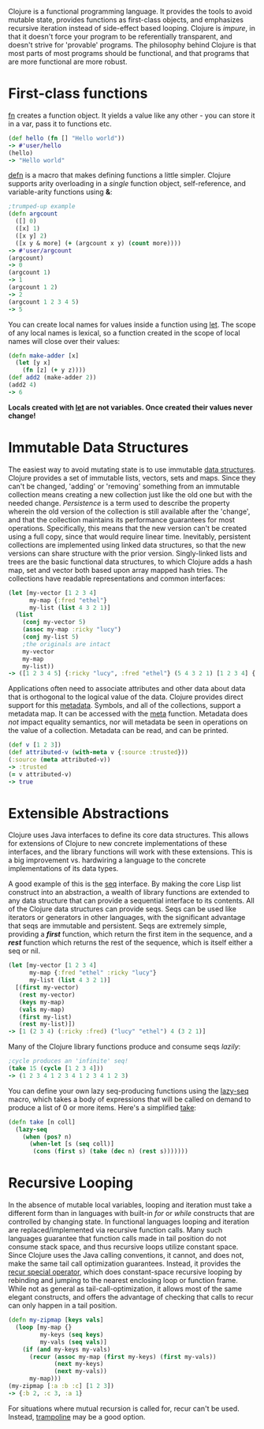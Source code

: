 Clojure is a functional programming language. It provides the tools to avoid
mutable state, provides functions as first-class objects, and emphasizes
recursive iteration instead of side-effect based looping. Clojure is /impure/, in
that it doesn't force your program to be referentially transparent, and doesn't
strive for 'provable' programs. The philosophy behind Clojure is that most parts
of most programs should be functional, and that programs that are more
functional are more robust.

* First-class functions
  :PROPERTIES:
  :CUSTOM_ID: _first_class_functions
  :END:

[[file:xref/../../reference/special_forms.xml#fn][fn]] creates a function object. It yields a value like any other - you can store
it in a var, pass it to functions etc.

#+BEGIN_SRC clojure
    (def hello (fn [] "Hello world"))
    -> #'user/hello
    (hello)
    -> "Hello world"
#+END_SRC

[[https://clojure.github.io/clojure/clojure.core-api.html#clojure.core/defn][defn]] is a macro that makes defining functions a little simpler. Clojure supports
arity overloading in a /single/ function object, self-reference, and
variable-arity functions using *&*:

#+BEGIN_SRC clojure
    ;trumped-up example
    (defn argcount
      ([] 0)
      ([x] 1)
      ([x y] 2)
      ([x y & more] (+ (argcount x y) (count more))))
    -> #'user/argcount
    (argcount)
    -> 0
    (argcount 1)
    -> 1
    (argcount 1 2)
    -> 2
    (argcount 1 2 3 4 5)
    -> 5
#+END_SRC

You can create local names for values inside a function using [[https://clojure.github.io/clojure/clojure.core-api.html#clojure.core/let][let]]. The scope of
any local names is lexical, so a function created in the scope of local names
will close over their values:

#+BEGIN_SRC clojure
    (defn make-adder [x]
      (let [y x]
        (fn [z] (+ y z))))
    (def add2 (make-adder 2))
    (add2 4)
    -> 6
#+END_SRC

*Locals created with [[https://clojure.github.io/clojure/clojure.core-api.html#clojure.core/let][let]] are not variables. Once created their values never
change!*

* Immutable Data Structures
  :PROPERTIES:
  :CUSTOM_ID: _immutable_data_structures
  :END:

The easiest way to avoid mutating state is to use immutable [[file:xref/../../reference/data_structures.org][data structures]].
Clojure provides a set of immutable lists, vectors, sets and maps. Since they
can't be changed, 'adding' or 'removing' something from an immutable collection
means creating a new collection just like the old one but with the needed
change. /Persistence/ is a term used to describe the property wherein the old
version of the collection is still available after the 'change', and that the
collection maintains its performance guarantees for most operations.
Specifically, this means that the new version can't be created using a full
copy, since that would require linear time. Inevitably, persistent collections
are implemented using linked data structures, so that the new versions can share
structure with the prior version. Singly-linked lists and trees are the basic
functional data structures, to which Clojure adds a hash map, set and vector
both based upon array mapped hash tries. The collections have readable
representations and common interfaces:

#+BEGIN_SRC clojure
    (let [my-vector [1 2 3 4]
          my-map {:fred "ethel"}
          my-list (list 4 3 2 1)]
      (list
        (conj my-vector 5)
        (assoc my-map :ricky "lucy")
        (conj my-list 5)
        ;the originals are intact
        my-vector
        my-map
        my-list))
    -> ([1 2 3 4 5] {:ricky "lucy", :fred "ethel"} (5 4 3 2 1) [1 2 3 4] {:fred "ethel"} (4 3 2 1))
#+END_SRC

Applications often need to associate attributes and other data about data that
is orthogonal to the logical value of the data. Clojure provides direct support
for this [[file:xref/../../reference/metadata.org][metadata]]. Symbols, and all of the collections, support a metadata map.
It can be accessed with the [[https://clojure.github.io/clojure/clojure.core-api.html#clojure.core/meta][meta]] function. Metadata does /not/ impact equality
semantics, nor will metadata be seen in operations on the value of a collection.
Metadata can be read, and can be printed.

#+BEGIN_SRC clojure
    (def v [1 2 3])
    (def attributed-v (with-meta v {:source :trusted}))
    (:source (meta attributed-v))
    -> :trusted
    (= v attributed-v)
    -> true
#+END_SRC

* Extensible Abstractions
  :PROPERTIES:
  :CUSTOM_ID: _extensible_abstractions
  :END:

Clojure uses Java interfaces to define its core data structures. This allows for
extensions of Clojure to new concrete implementations of these interfaces, and
the library functions will work with these extensions. This is a big improvement
vs. hardwiring a language to the concrete implementations of its data types.

A good example of this is the [[file:xref/../../reference/sequences.org][seq]] interface. By making the core Lisp list
construct into an abstraction, a wealth of library functions are extended to any
data structure that can provide a sequential interface to its contents. All of
the Clojure data structures can provide seqs. Seqs can be used like iterators or
generators in other languages, with the significant advantage that seqs are
immutable and persistent. Seqs are extremely simple, providing a */first/*
function, which return the first item in the sequence, and a */rest/* function
which returns the rest of the sequence, which is itself either a seq or nil.

#+BEGIN_SRC clojure
    (let [my-vector [1 2 3 4]
          my-map {:fred "ethel" :ricky "lucy"}
          my-list (list 4 3 2 1)]
      [(first my-vector)
       (rest my-vector)
       (keys my-map)
       (vals my-map)
       (first my-list)
       (rest my-list)])
    -> [1 (2 3 4) (:ricky :fred) ("lucy" "ethel") 4 (3 2 1)]
#+END_SRC

Many of the Clojure library functions produce and consume seqs /lazily/:

#+BEGIN_SRC clojure
    ;cycle produces an 'infinite' seq!
    (take 15 (cycle [1 2 3 4]))
    -> (1 2 3 4 1 2 3 4 1 2 3 4 1 2 3)
#+END_SRC

You can define your own lazy seq-producing functions using the [[https://clojure.github.io/clojure/clojure.core-api.html#clojure.core/lazy-seq][lazy-seq]] macro,
which takes a body of expressions that will be called on demand to produce a
list of 0 or more items. Here's a simplified [[https://clojure.github.io/clojure/clojure.core-api.html#clojure.core/take][take]]:

#+BEGIN_SRC clojure
    (defn take [n coll]
      (lazy-seq
        (when (pos? n)
          (when-let [s (seq coll)]
           (cons (first s) (take (dec n) (rest s)))))))
#+END_SRC

* Recursive Looping
  :PROPERTIES:
  :CUSTOM_ID: _recursive_looping
  :END:

In the absence of mutable local variables, looping and iteration must take a
different form than in languages with built-in /for/ or /while/ constructs that are
controlled by changing state. In functional languages looping and iteration are
replaced/implemented via recursive function calls. Many such languages guarantee
that function calls made in tail position do not consume stack space, and thus
recursive loops utilize constant space. Since Clojure uses the Java calling
conventions, it cannot, and does not, make the same tail call optimization
guarantees. Instead, it provides the [[file:xref/../../reference/special_forms.xml#recur][recur special operator]], which does
constant-space recursive looping by rebinding and jumping to the nearest
enclosing loop or function frame. While not as general as
tail-call-optimization, it allows most of the same elegant constructs, and
offers the advantage of checking that calls to recur can only happen in a tail
position.

#+BEGIN_SRC clojure
    (defn my-zipmap [keys vals]
      (loop [my-map {}
             my-keys (seq keys)
             my-vals (seq vals)]
        (if (and my-keys my-vals)
          (recur (assoc my-map (first my-keys) (first my-vals))
                 (next my-keys)
                 (next my-vals))
          my-map)))
    (my-zipmap [:a :b :c] [1 2 3])
    -> {:b 2, :c 3, :a 1}
#+END_SRC

For situations where mutual recursion is called for, recur can't be used.
Instead, [[https://clojure.github.io/clojure/clojure.core-api.html#clojure.core/trampoline][trampoline]] may be a good option.
